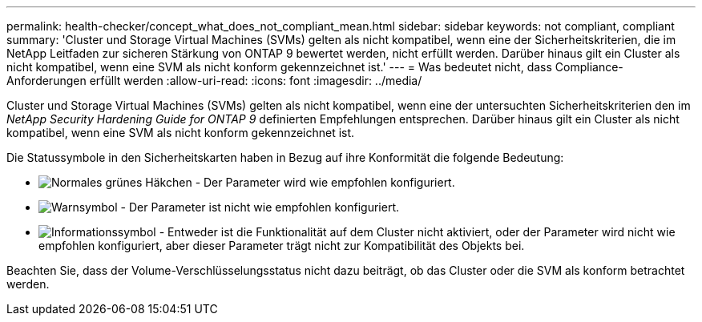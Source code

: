 ---
permalink: health-checker/concept_what_does_not_compliant_mean.html 
sidebar: sidebar 
keywords: not compliant, compliant 
summary: 'Cluster und Storage Virtual Machines (SVMs) gelten als nicht kompatibel, wenn eine der Sicherheitskriterien, die im NetApp Leitfaden zur sicheren Stärkung von ONTAP 9 bewertet werden, nicht erfüllt werden. Darüber hinaus gilt ein Cluster als nicht kompatibel, wenn eine SVM als nicht konform gekennzeichnet ist.' 
---
= Was bedeutet nicht, dass Compliance-Anforderungen erfüllt werden
:allow-uri-read: 
:icons: font
:imagesdir: ../media/


[role="lead"]
Cluster und Storage Virtual Machines (SVMs) gelten als nicht kompatibel, wenn eine der untersuchten Sicherheitskriterien den im _NetApp Security Hardening Guide for ONTAP 9_ definierten Empfehlungen entsprechen. Darüber hinaus gilt ein Cluster als nicht kompatibel, wenn eine SVM als nicht konform gekennzeichnet ist.

Die Statussymbole in den Sicherheitskarten haben in Bezug auf ihre Konformität die folgende Bedeutung:

* image:../media/sev_normal_um60.png["Normales grünes Häkchen"] - Der Parameter wird wie empfohlen konfiguriert.
* image:../media/sev_warning_um60.png["Warnsymbol"] - Der Parameter ist nicht wie empfohlen konfiguriert.
* image:../media/sev_information_um60.gif["Informationssymbol"] - Entweder ist die Funktionalität auf dem Cluster nicht aktiviert, oder der Parameter wird nicht wie empfohlen konfiguriert, aber dieser Parameter trägt nicht zur Kompatibilität des Objekts bei.


Beachten Sie, dass der Volume-Verschlüsselungsstatus nicht dazu beiträgt, ob das Cluster oder die SVM als konform betrachtet werden.
